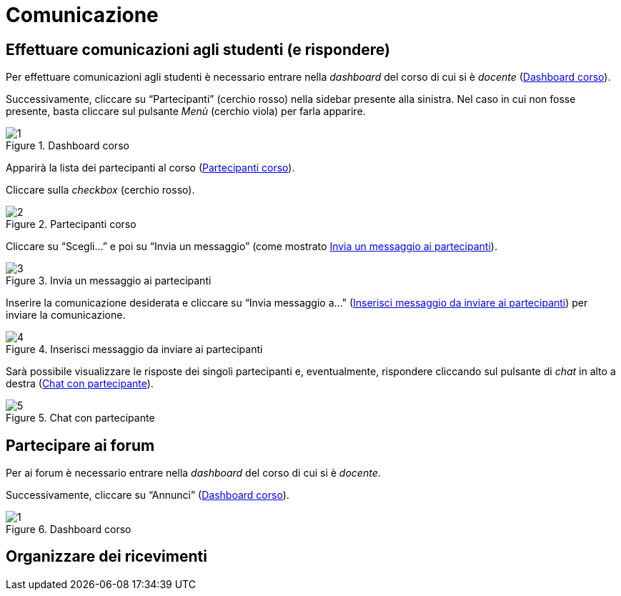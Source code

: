 = Comunicazione

== Effettuare comunicazioni agli studenti (e rispondere)
Per effettuare comunicazioni agli studenti è necessario entrare nella _dashboard_ del corso di cui si è _docente_ (<<img-docente-dash-comunicazioni>>). 

Successivamente, cliccare su "`Partecipanti`" (cerchio rosso) nella sidebar presente alla sinistra.
Nel caso in cui non fosse presente, basta cliccare sul pulsante _Menù_ (cerchio viola) per farla apparire.

[#img-docente-dash-comunicazioni]
.Dashboard corso
image::images/effettuare_comunicazioni_agli_studenti/1.JPG[]

Apparirà la lista dei partecipanti al corso (<<img-docente-partecipanti-comun>>).

Cliccare sulla _checkbox_ (cerchio rosso).

[#img-docente-partecipanti-comun]
.Partecipanti corso
image::images/effettuare_comunicazioni_agli_studenti/2.png[]

Cliccare su "`Scegli...`" e poi su "`Invia un messaggio`" (come mostrato <<img-docente-invia-messaggio>>).

[#img-docente-invia-messaggio]
.Invia un messaggio ai partecipanti
image::images/effettuare_comunicazioni_agli_studenti/3.JPG[]

Inserire la comunicazione desiderata e cliccare su "`Invia messaggio a...`" (<<img-docente-inserisci-messaggio>>) per inviare la comunicazione.

[#img-docente-inserisci-messaggio]
.Inserisci messaggio da inviare ai partecipanti
image::images/effettuare_comunicazioni_agli_studenti/4.png[]

Sarà possibile visualizzare le risposte dei singoli partecipanti e, eventualmente, rispondere cliccando sul pulsante di _chat_ in alto a destra (<<img-docente-messaggio-partecipante>>).

[#img-docente-messaggio-partecipante]
.Chat con partecipante
image::images/effettuare_comunicazioni_agli_studenti/5.JPG[]

== Partecipare ai forum
Per ai forum è necessario entrare nella _dashboard_ del corso di cui si è _docente_.

Successivamente, cliccare su "`Annunci`" (<<img-docente-dash-annunci>>).

[#img-docente-dash-annunci]
.Dashboard corso
image::images/partecipazioe_ai_forum/1.png[]




== Organizzare dei ricevimenti